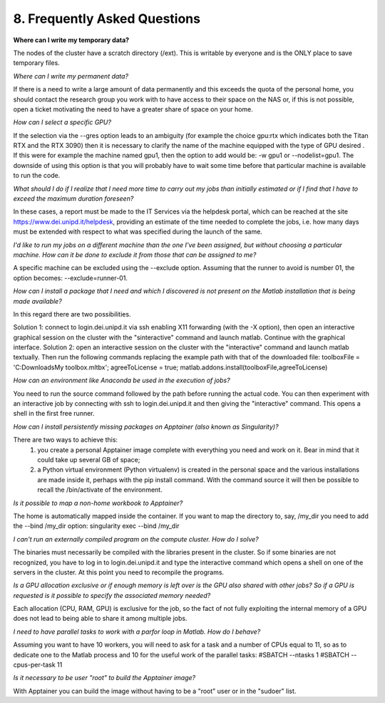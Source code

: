 8. Frequently Asked Questions
==============================
.. |br| raw:: html

     <br>


**Where can I write my temporary data?**

The nodes of the cluster have a scratch directory (/ext). This is writable by everyone and is the ONLY place to save temporary files.

*Where can I write my permanent data?*

If there is a need to write a large amount of data permanently and this exceeds the quota of the personal home, you should contact the research group you work with to have access to their space on the NAS or, if this is not possible, open a ticket motivating the need to have a greater share of space on your home.

*How can I select a specific GPU?*

If the selection via the --gres option leads to an ambiguity (for example the choice gpu:rtx which indicates both the Titan RTX and the RTX 3090) then it is necessary to clarify the name of the machine equipped with the type of GPU desired . If this were for example the machine named gpu1, then the option to add would be: -w gpu1 or --nodelist=gpu1.
The downside of using this option is that you will probably have to wait some time before that particular machine is available to run the code.

*What should I do if I realize that I need more time to carry out my jobs than initially estimated or if I find that I have to exceed the maximum duration foreseen?*

In these cases, a report must be made to the IT Services via the helpdesk portal, which can be reached at the site https://www.dei.unipd.it/helpdesk, providing an estimate of the time needed to complete the jobs, i.e. how many days must be extended with respect to what was specified during the launch of the same.

*I'd like to run my jobs on a different machine than the one I've been assigned, but without choosing a particular machine. How can it be done to exclude it from those that can be assigned to me?*

A specific machine can be excluded using the --exclude option. Assuming that the runner to avoid is number 01, the option becomes: --exclude=runner-01.

*How can I install a package that I need and which I discovered is not present on the Matlab installation that is being made available?*

In this regard there are two possibilities.

Solution 1:
connect to login.dei.unipd.it via ssh enabling X11 forwarding (with the -X option), then open an interactive graphical session on the cluster with the "sinteractive" command and launch matlab. Continue with the graphical interface.
Solution 2:
open an interactive session on the cluster with the "interactive" command and launch matlab textually. Then run the following commands replacing the example path with that of the downloaded file:
toolboxFile = 'C:\Downloads\My toolbox.mltbx';
agreeToLicense = true;
matlab.addons.install(toolboxFile,agreeToLicense)

*How can an environment like Anaconda be used in the execution of jobs?*

You need to run the source command followed by the path before running the actual code.
You can then experiment with an interactive job by connecting with ssh to login.dei.unipd.it and then giving the "interactive" command. This opens a shell in the first free runner.

*How can I install persistently missing packages on Apptainer (also known as Singularity)?*

There are two ways to achieve this:
    1. you create a personal Apptainer image complete with everything you need and work on it. Bear in mind that it could take up several GB of space;
    2. a Python virtual environment (Python virtualenv) is created in the personal space and the various installations are made inside it, perhaps with the pip install command. With the command source it will then be possible to recall the /bin/activate of the environment.
    
*Is it possible to map a non-home workbook to Apptainer?*

The home is automatically mapped inside the container. If you want to map the directory to, say, /my_dir you need to add the --bind /my_dir option:
singularity exec --bind /my_dir

*I can't run an externally compiled program on the compute cluster. How do I solve?*

The binaries must necessarily be compiled with the libraries present in the cluster. So if some binaries are not recognized, you have to log in to login.dei.unipd.it and type the interactive command which opens a shell on one of the servers in the cluster. At this point you need to recompile the programs.

*Is a GPU allocation exclusive or if enough memory is left over is the GPU also shared with other jobs? So if a GPU is requested is it possible to specify the associated memory needed?*

Each allocation (CPU, RAM, GPU) is exclusive for the job, so the fact of not fully exploiting the internal memory of a GPU does not lead to being able to share it among multiple jobs.

*I need to have parallel tasks to work with a parfor loop in Matlab. How do I behave?*

Assuming you want to have 10 workers, you will need to ask for a task and a number of CPUs equal to 11, so as to dedicate one to the Matlab process and 10 for the useful work of the parallel tasks:
#SBATCH --ntasks 1
#SBATCH --cpus-per-task 11

*Is it necessary to be user "root" to build the Apptainer image?*

With Apptainer you can build the image without having to be a "root" user or in the "sudoer" list.













